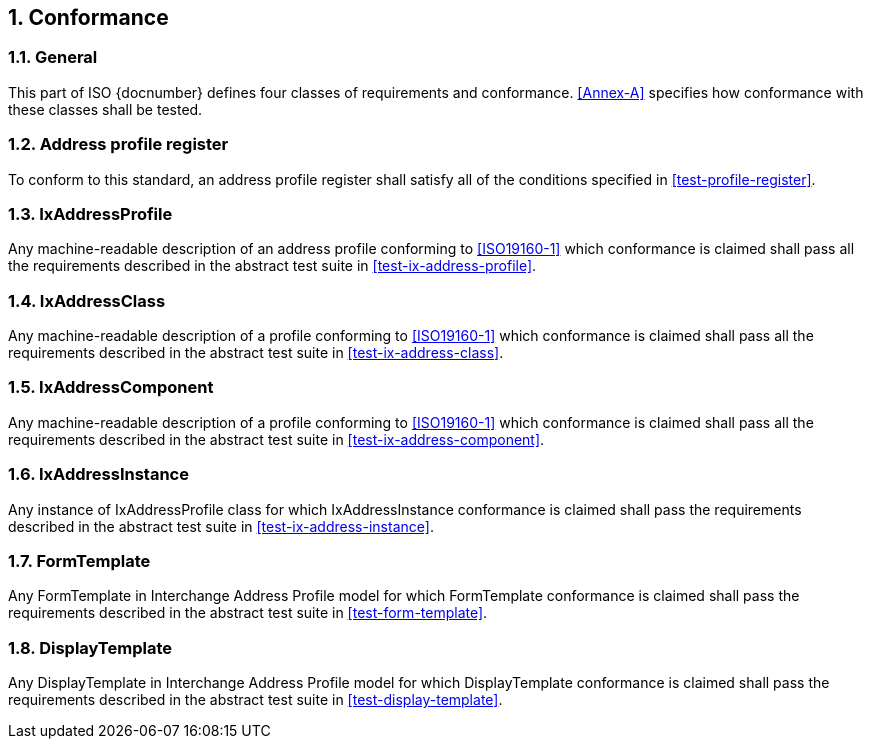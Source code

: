 
:sectnums:

== Conformance

=== General

This part of ISO {docnumber} defines four classes of requirements and
conformance. <<Annex-A>> specifies how conformance with these classes
shall be tested.

=== Address profile register

To conform to this standard, an address profile register shall satisfy
all of the conditions specified in <<test-profile-register>>.

=== IxAddressProfile

Any machine-readable description of an address profile conforming to
<<ISO19160-1>> which conformance is claimed shall pass all the
requirements described in the abstract test suite in <<test-ix-address-profile>>.

=== IxAddressClass

Any machine-readable description of a profile conforming to
<<ISO19160-1>> which conformance is claimed shall pass all the
requirements described in the abstract test suite in <<test-ix-address-class>>.

=== IxAddressComponent

Any machine-readable description of a profile conforming to
<<ISO19160-1>> which conformance is claimed shall pass all the
requirements described in the abstract test suite in <<test-ix-address-component>>.

=== IxAddressInstance

Any instance of IxAddressProfile class for which
IxAddressInstance conformance is claimed shall pass the requirements
described in the abstract test suite in <<test-ix-address-instance>>.

=== FormTemplate

Any FormTemplate in Interchange Address Profile model for which
FormTemplate conformance is claimed shall pass the requirements
described in the abstract test suite in <<test-form-template>>.

=== DisplayTemplate

Any DisplayTemplate in Interchange Address Profile model for
which DisplayTemplate conformance is claimed shall pass the
requirements described in the abstract test suite in <<test-display-template>>.
